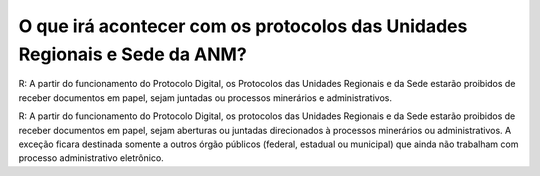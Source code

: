 O que irá acontecer com os protocolos das Unidades Regionais e Sede da ANM?
===========================================================================

R: A partir do funcionamento do Protocolo Digital, os Protocolos das Unidades Regionais e da Sede estarão proibidos de receber documentos em papel, sejam juntadas ou processos minerários e administrativos.

R: A partir do funcionamento do Protocolo Digital, os protocolos das Unidades Regionais e da Sede estarão proibidos de receber documentos em papel, sejam aberturas ou juntadas direcionados à processos minerários ou administrativos.
A exceção ficara destinada somente a outros órgão públicos (federal, estadual ou municipal) que ainda não trabalham com processo administrativo eletrônico.
